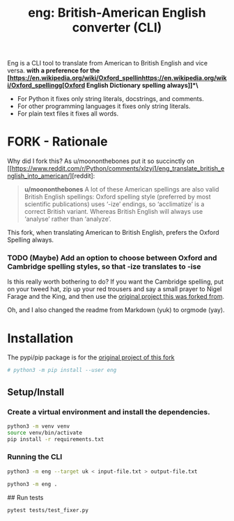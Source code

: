 #+TITLE: eng: British-American English converter (CLI)

Eng is a CLI tool to translate from American to British English and vice versa.
*with a preference for the [https://en.wikipedia.org/wiki/Oxford_spellinhttps://en.wikipedia.org/wiki/Oxford_spellingg[Oxford English Dictionary spelling always]]*\*

+ For Python it fixes only string literals, docstrings, and comments.
+ For other programming languages it fixes only string literals.
+ For plain text files it fixes all words.

* FORK - Rationale
Why did I fork this? As u/moononthebones put it so succinctly on [[https://www.reddit.com/r/Python/comments/xlzyi1/eng_translate_british_english_into_american/][reddit]:

#+BEGIN_QUOTE
*u/moononthebones*
A lot of these American spellings are also valid British English spellings: Oxford spelling style (preferred by most scientific publications) uses ‘-ize’ endings, so ‘acclimatize’ is a correct British variant. Whereas British English will always use ‘analyse’ rather than ‘analyze’.
#+END_QUOTE

This fork, when translating American to British English, prefers the Oxford Spelling always.

*** TODO (Maybe) Add an option to choose between Oxford and Cambridge spelling styles, so that -ize translates to -ise
Is this really worth bothering to do? If you want the Cambridge spelling, put on your tweed hat, zip up your red trousers and say a small prayer to Nigel Farage and the King, and then use the [[https://www.reddit.com/r/Python/comments/xlzyi1/eng_translate_british_english_into_american/][original project this was forked from]].

Oh, and I also changed the readme from Markdown (yuk) to orgmode (yay).

* Installation
The pypi/pip package is for the [[https://github.com/orsinium-labs/eng][original project of this fork]]

#+BEGIN_SRC sh
# python3 -m pip install --user eng
#+END_SRC

** Setup/Install

*** Create a virtual environment and install the dependencies.
#+BEGIN_SRC sh
python3 -m venv venv
source venv/bin/activate
pip install -r requirements.txt
#+END_SRC

*** Running the CLI
#+BEGIN_SRC sh
python3 -m eng --target uk < input-file.txt > output-file.txt
#+END_SRC


#+BEGIN_SRC sh
python3 -m eng .
#+END_SRC

## Run tests

#+BEGIN_SRC sh
pytest tests/test_fixer.py
#+END_SRC
